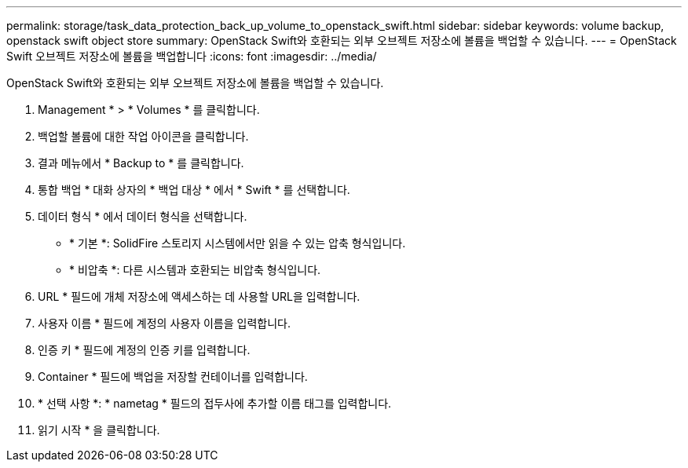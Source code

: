 ---
permalink: storage/task_data_protection_back_up_volume_to_openstack_swift.html 
sidebar: sidebar 
keywords: volume backup, openstack swift object store 
summary: OpenStack Swift와 호환되는 외부 오브젝트 저장소에 볼륨을 백업할 수 있습니다. 
---
= OpenStack Swift 오브젝트 저장소에 볼륨을 백업합니다
:icons: font
:imagesdir: ../media/


[role="lead"]
OpenStack Swift와 호환되는 외부 오브젝트 저장소에 볼륨을 백업할 수 있습니다.

. Management * > * Volumes * 를 클릭합니다.
. 백업할 볼륨에 대한 작업 아이콘을 클릭합니다.
. 결과 메뉴에서 * Backup to * 를 클릭합니다.
. 통합 백업 * 대화 상자의 * 백업 대상 * 에서 * Swift * 를 선택합니다.
. 데이터 형식 * 에서 데이터 형식을 선택합니다.
+
** * 기본 *: SolidFire 스토리지 시스템에서만 읽을 수 있는 압축 형식입니다.
** * 비압축 *: 다른 시스템과 호환되는 비압축 형식입니다.


. URL * 필드에 개체 저장소에 액세스하는 데 사용할 URL을 입력합니다.
. 사용자 이름 * 필드에 계정의 사용자 이름을 입력합니다.
. 인증 키 * 필드에 계정의 인증 키를 입력합니다.
. Container * 필드에 백업을 저장할 컨테이너를 입력합니다.
. * 선택 사항 *: * nametag * 필드의 접두사에 추가할 이름 태그를 입력합니다.
. 읽기 시작 * 을 클릭합니다.


